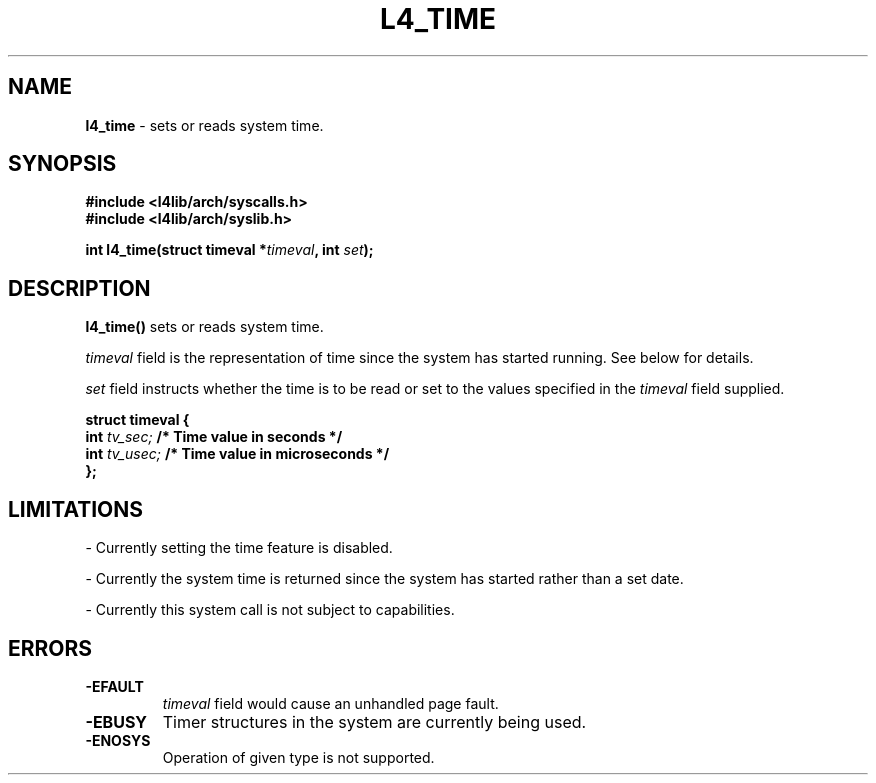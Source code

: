 .TH L4_TIME 7 2009-11-07 "Codezero" "Codezero Programmer's Manual"
.SH NAME
.nf
.BR "l4_time" " - sets or reads system time."

.SH SYNOPSIS
.nf
.B #include <l4lib/arch/syscalls.h>
.B #include <l4lib/arch/syslib.h>

.BI "int l4_time(struct timeval *" "timeval" ", int " "set" ");"

.SH DESCRIPTION
.BR "l4_time() " "sets or reads system time. "

.IR "timeval " "field is the representation of time since the system has started running. See below for details."

.IR "set " " field instructs whether the time is to be read or set to the values specified in the " "timeval " "field supplied."

.nf
.B struct timeval {
.BI "      int " "tv_sec;"  "    /* Time value in seconds */ "
.BI "      int " "tv_usec;" "   /* Time value in microseconds */ "
.B };
.fi

.SH LIMITATIONS
- Currently setting the time feature is disabled.

- Currently the system time is returned since the system has started rather than a set date.

- Currently this system call is not subject to capabilities.

.SH ERRORS
.TP
.B -EFAULT
.IR "timeval " "field would cause an unhandled page fault."
.TP
.B -EBUSY
Timer structures in the system are currently being used.
.TP
.B -ENOSYS
Operation of given type is not supported.

